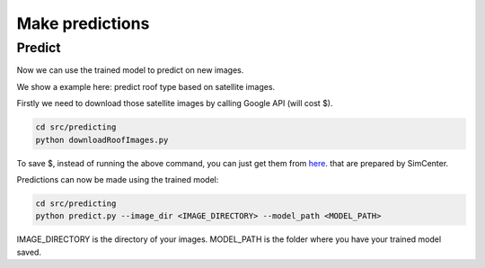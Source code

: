.. _lbl-train:


Make predictions
================


Predict
---------------

Now we can use the trained model to predict on new images. 

We show a example here: predict roof type based on satellite images.

Firstly we need to download those satellite images by calling Google API (will cost $).

.. code-block:: none 

    cd src/predicting
    python downloadRoofImages.py


To save $, instead of running the above command, you can just get them from
`here <https://berkeley.box.com/shared/static/n8l9kusi9eszsnnkefq37fofz22680t2.zip>`_. that are prepared by SimCenter.


Predictions can now be made using the trained model:

.. code-block:: none 

    cd src/predicting
    python predict.py --image_dir <IMAGE_DIRECTORY> --model_path <MODEL_PATH>

IMAGE_DIRECTORY is the directory of your images. MODEL_PATH is the folder where you have your trained model saved.

.. 
    Commented
    This script will look into the BIM file and call the ConvNet to predict the roof type of a building if the image is downloaded.
    If the image is not downloaded, it will assign a null value for the roof type in the new BIM file.
    By running the above commands, the original BIM file will be enriched with a new building property, roof type, which is added for each building.